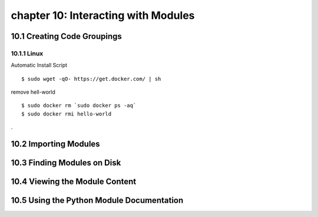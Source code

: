 chapter 10: Interacting with Modules
========================================



10.1 Creating Code Groupings
------------------------------

10.1.1 Linux
~~~~~~~~~~~~~~~~

Automatic Install Script


::

    $ sudo wget -qO- https://get.docker.com/ | sh

remove hell-world

::

    $ sudo docker rm `sudo docker ps -aq`
    $ sudo docker rmi hello-world


.

10.2 Importing Modules
------------------------




10.3 Finding Modules on Disk
-------------------------------




10.4 Viewing the Module Content
---------------------------------


10.5 Using the Python Module Documentation
----------------------------------------------

